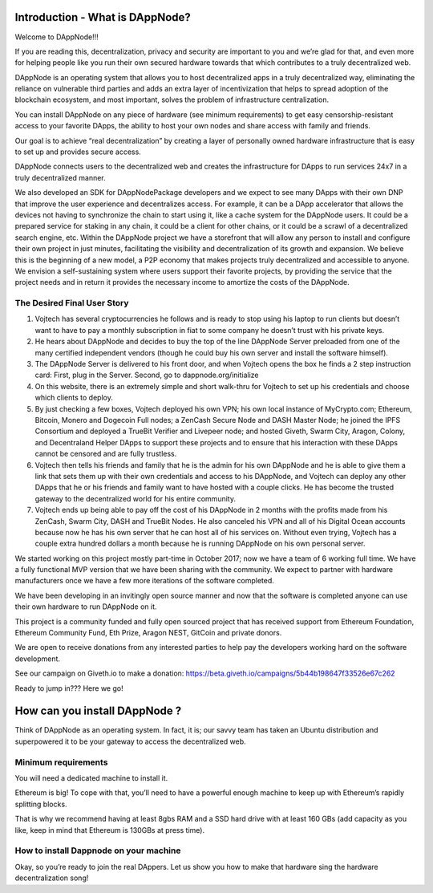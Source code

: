 .. index:: ! userguide

.. userguide:

################################
Introduction - What is DAppNode?
################################

Welcome to DAppNode!!! 

If you are reading this, decentralization, privacy and security are important to you and we’re glad for that, and even more for helping people like you run their own secured hardware towards that which contributes to a truly decentralized web. 

DAppNode is an operating system that allows you to host decentralized apps in a truly decentralized way, eliminating the reliance on vulnerable third parties and adds an extra layer of incentivization that helps to spread adoption of the blockchain ecosystem, and most important, solves the problem of infrastructure centralization. 

You can install DAppNode on any piece of hardware (see minimum requirements)  to get easy censorship-resistant access to your favorite DApps, the ability to host your own nodes and share access with family and friends. 

Our goal is to achieve “real decentralization” by creating a layer of personally owned hardware infrastructure that is easy to set up and provides secure access. 

DAppNode connects users to the decentralized web and creates the infrastructure for DApps to run services 24x7 in a truly decentralized manner.

We also developed an SDK for DAppNodePackage developers and we expect to see many DApps with their own DNP that improve the user experience and decentralizes access. For example, it can be a DApp accelerator that allows the devices not having to synchronize the chain to start using it, like a cache system for the DAppNode users. It could be a prepared service for staking in any chain, it could be a client for other chains, or it could be a scrawl of a decentralized search engine, etc.
Within the DAppNode project we have a storefront that will allow any person to install and configure their own project in just minutes, facilitating the visibility and decentralization of its growth and expansion. We believe this is the beginning of a new model, a P2P economy that makes projects truly decentralized and accessible to anyone.
We envision a self-sustaining system where users support their favorite projects, by providing the service that the project needs and in return it provides the necessary income to amortize the costs of the DAppNode.

The Desired Final User Story
============================

1.	Vojtech has several cryptocurrencies he follows and is ready to stop using his laptop to run clients but doesn’t want to have to pay a monthly subscription in fiat to some company he doesn’t trust with his private keys.

2.	He hears about DAppNode and decides to buy the top of the line DAppNode Server preloaded from one of the many certified independent vendors (though he could buy his own server and install the software himself).

3.	The DAppNode Server is delivered to his front door, and when Vojtech opens the box he finds a 2 step instruction card: First, plug in the Server. Second, go to dappnode.org/initialize

4.	On this website, there is an extremely simple and short walk-thru for Vojtech to set up his credentials and choose which clients to deploy.

5.	By just checking a few boxes, Vojtech deployed his own VPN; his own local instance of MyCrypto.com; Ethereum, Bitcoin, Monero and Dogecoin Full nodes; a ZenCash Secure Node and DASH Master Node; he joined the IPFS Consortium and deployed a TrueBit Verifier and Livepeer node; and hosted Giveth, Swarm City, Aragon, Colony, and Decentraland Helper DApps to support these projects and to ensure that his interaction with these DApps cannot be censored and are fully trustless.

6.	Vojtech then tells his friends and family that he is the admin for his own DAppNode and he is able to give them a link that sets them up with their own credentials and access to his DAppNode, and Vojtech can deploy any other DApps that he or his friends and family want to have hosted with a couple clicks. He has become the trusted gateway to the decentralized world for his entire community.

7.	Vojtech ends up being able to pay off the cost of his DAppNode in 2 months with the profits made from his ZenCash, Swarm City, DASH and TrueBit Nodes. He also canceled his VPN and all of his Digital Ocean accounts because now he has his own server that he can host all of his services on. Without even trying, Vojtech has a couple extra hundred dollars a month because he is running DAppNode on his own personal server.

We started working on this project mostly part-time in October 2017; now we have a team of 6 working full time. We have a fully functional MVP version that we have been sharing with the community. We expect to partner with hardware manufacturers once we have a few more iterations of the software completed.

We have been developing in an invitingly open source manner and now that the software is completed anyone can use their own hardware to run DAppNode on it.

This project is a community funded and fully open sourced project that has received support from Ethereum Foundation, Ethereum Community Fund, Eth Prize, Aragon NEST, GitCoin and private donors. 

We are open to receive donations from any interested parties to help pay the developers working hard on the software development. 

See our campaign on Giveth.io to make a donation:  https://beta.giveth.io/campaigns/5b44b198647f33526e67c262

Ready to jump in??? Here we go!

##############################
How can you install DAppNode ?
##############################

Think of DAppNode as an operating system. In fact, it is; our savvy team has taken an Ubuntu distribution and superpowered it to be your gateway to access the decentralized web.

Minimum requirements
====================

You will need a dedicated machine to install it. 

Ethereum is big! To cope with that, you’ll need to have a powerful enough machine to keep up with Ethereum’s rapidly splitting blocks. 

That is why we recommend having at least 8gbs RAM and a SSD hard drive with at least 160 GBs (add capacity as you like, keep in mind that Ethereum is 130GBs at press time). 

How to install Dappnode on your machine
=======================================

Okay, so you’re ready to join the real DAppers. Let us show you how to make that hardware sing the hardware decentralization song!










